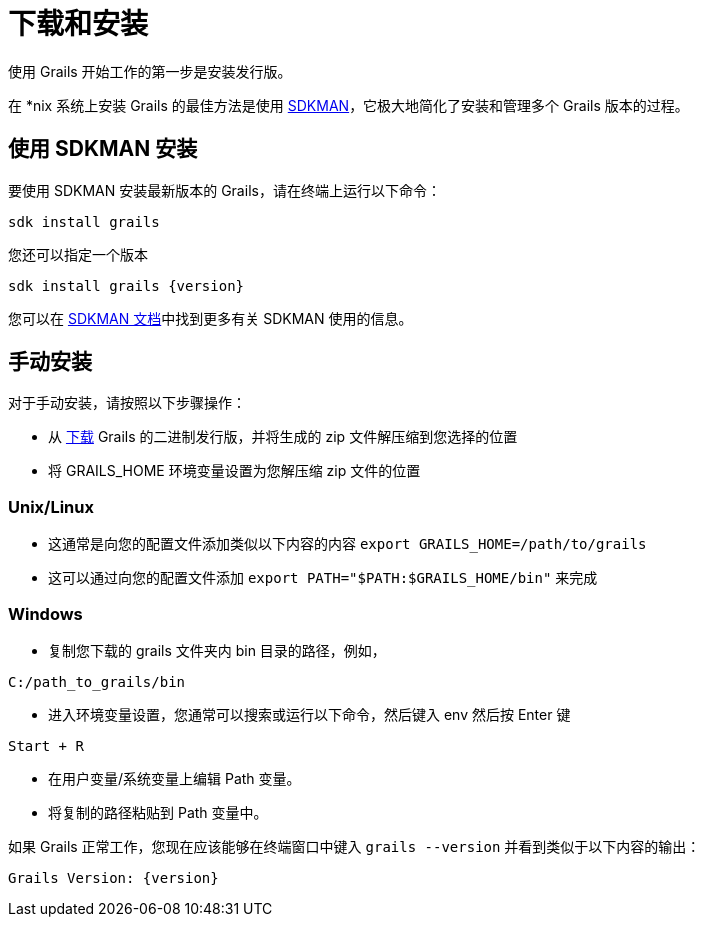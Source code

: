 = 下载和安装

使用 Grails 开始工作的第一步是安装发行版。

在 *nix 系统上安装 Grails 的最佳方法是使用 https://sdkman.io[SDKMAN]，它极大地简化了安装和管理多个 Grails 版本的过程。

== 使用 SDKMAN 安装

要使用 SDKMAN 安装最新版本的 Grails，请在终端上运行以下命令：

[source,shell]
----
sdk install grails
----

您还可以指定一个版本

[source,shell,subs="attributes+"]
----
sdk install grails {version}
----

您可以在 https://sdkman.io/usage[SDKMAN 文档]中找到更多有关 SDKMAN 使用的信息。

== 手动安装

对于手动安装，请按照以下步骤操作：

* 从 https://github.com/grails/grails-core/releases[下载] Grails 的二进制发行版，并将生成的 zip 文件解压缩到您选择的位置
* 将 GRAILS_HOME 环境变量设置为您解压缩 zip 文件的位置

=== Unix/Linux
** 这通常是向您的配置文件添加类似以下内容的内容 `export GRAILS_HOME=/path/to/grails`
** 这可以通过向您的配置文件添加 `export PATH="$PATH:$GRAILS_HOME/bin"` 来完成

=== Windows
** 复制您下载的 grails 文件夹内 bin 目录的路径，例如，

----
C:/path_to_grails/bin
----

** 进入环境变量设置，您通常可以搜索或运行以下命令，然后键入 env 然后按 Enter 键

----
Start + R
----

** 在用户变量/系统变量上编辑 Path 变量。
** 将复制的路径粘贴到 Path 变量中。

如果 Grails 正常工作，您现在应该能够在终端窗口中键入 `grails --version` 并看到类似于以下内容的输出：

[source,groovy,subs="attributes+"]
----
Grails Version: {version}
----
